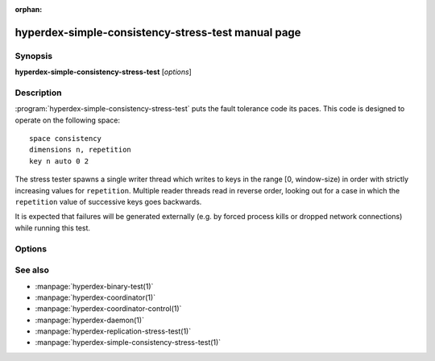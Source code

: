 :orphan:

hyperdex-simple-consistency-stress-test manual page
===================================================

Synopsis
--------

**hyperdex-simple-consistency-stress-test** [*options*]


Description
-----------

:program:`hyperdex-simple-consistency-stress-test` puts the fault tolerance code
its paces.  This code is designed to operate on the following space::

    space consistency
    dimensions n, repetition
    key n auto 0 2

The stress tester spawns a single writer thread which writes to keys in the
range [0, window-size) in order with strictly increasing values for
``repetition``.  Multiple reader threads read in reverse order, looking out for
a case in which the ``repetition`` value of successive keys goes backwards.

It is expected that failures will be generated externally (e.g. by forced
process kills or dropped network connections) while running this test.


Options
-------

.. option:: -\?, --help

   Show a help message.

.. option:: -w, --window-size=keys

   The number of sequential keys which will be used for the test.  The smaller
   this number, the more likely it is to trigger an error condition.  Use the
   largest value possible when hunting a bug.

.. option:: -r, --repetitions=number

   The number of repetitions to run before exiting.  Each key in [0,
   window-size) will be written this many times.  A higher value runs for
   longer.

.. option:: -t, --threads=number

   The number of reader threads which will check for inconsistencies.

.. option:: -s, --space=space

   The name of the space to operate on.  By default "consistency" is used.

.. option:: -h, --host=IP

   IP address to use when connecting to the coordinator

.. option:: -p, --port=P

   Port to use when connecting to the coordinator


See also
--------

* :manpage:`hyperdex-binary-test(1)`
* :manpage:`hyperdex-coordinator(1)`
* :manpage:`hyperdex-coordinator-control(1)`
* :manpage:`hyperdex-daemon(1)`
* :manpage:`hyperdex-replication-stress-test(1)`
* :manpage:`hyperdex-simple-consistency-stress-test(1)`
